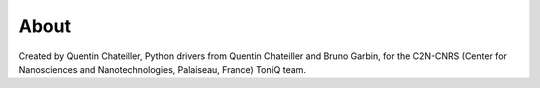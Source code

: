 About
=====


Created by Quentin Chateiller, Python drivers from Quentin Chateiller and Bruno Garbin, for the C2N-CNRS (Center for Nanosciences and Nanotechnologies, Palaiseau, France) ToniQ team.

